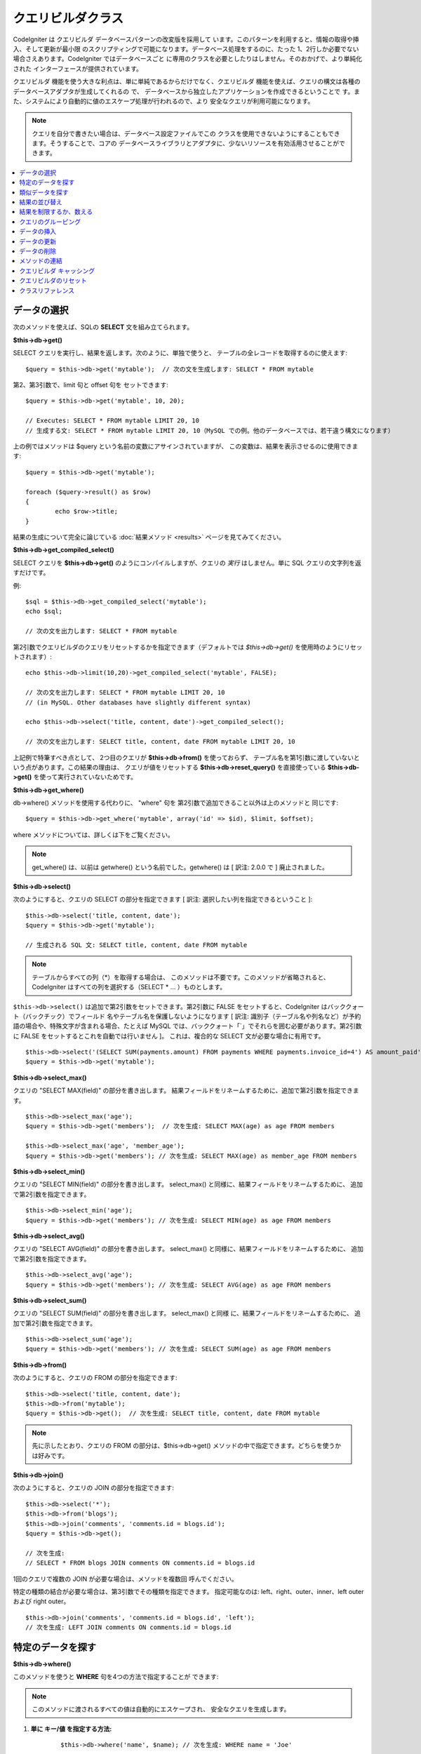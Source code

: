 #####################
クエリビルダクラス
#####################

CodeIgniter は クエリビルダ データベースパターンの改変版を採用して
います。このパターンを利用すると、情報の取得や挿入、そして更新が最小限
のスクリプティングで可能になります。データベース処理をするのに、たった
1、2行しか必要でない場合さえあります。CodeIgniter ではデータベースごと
に専用のクラスを必要としたりはしません。そのおかげで、より単純化された
インターフェースが提供されています。

クエリビルダ 機能を使う大きな利点は、単に単純であるからだけでなく、クエリビルダ
機能を使えば、クエリの構文は各種のデータベースアダプタが生成してくれるの
で、 データベースから独立したアプリケーションを作成できるということで
す。また、システムにより自動的に値のエスケープ処理が行われるので、より
安全なクエリが利用可能になります。

.. note:: クエリを自分で書きたい場合は、データベース設定ファイルでこの
	クラスを使用できないようにすることもできます。そうすることで、コアの
	データベースライブラリとアダプタに、少ないリソースを有効活用させることができます。

.. contents::
    :local:
    :depth: 1

**************
データの選択
**************

次のメソッドを使えば、SQLの **SELECT** 文を組み立てられます。

**$this->db->get()**

SELECT クエリを実行し、結果を返します。次のように、単独で使うと、
テーブルの全レコードを取得するのに使えます::

	$query = $this->db->get('mytable');  // 次の文を生成します: SELECT * FROM mytable

第2、第3引数で、limit 句と offset 句を
セットできます::

	$query = $this->db->get('mytable', 10, 20);

	// Executes: SELECT * FROM mytable LIMIT 20, 10
	// 生成する文: SELECT * FROM mytable LIMIT 20, 10（MySQL での例。他のデータベースでは、若干違う構文になります）

上の例ではメソッドは $query という名前の変数にアサインされていますが、
この変数は、結果を表示させるのに使用できます::

	$query = $this->db->get('mytable');

	foreach ($query->result() as $row)
	{
		echo $row->title;
	}

結果の生成について完全に論じている :doc:`結果メソッド <results>`
ページを見てみてください。

**$this->db->get_compiled_select()**

SELECT クエリを **$this->db->get()** のようにコンパイルしますが、クエリの 
*実行* はしません。単に SQL クエリの文字列を返すだけです。

例::

	$sql = $this->db->get_compiled_select('mytable');
	echo $sql;

	// 次の文を出力します: SELECT * FROM mytable

第2引数でクエリビルダのクエリをリセットするかを指定できます（デフォルトでは
`$this->db->get()` を使用時のようにリセットされます）::

	echo $this->db->limit(10,20)->get_compiled_select('mytable', FALSE);

	// 次の文を出力します: SELECT * FROM mytable LIMIT 20, 10
	// (in MySQL. Other databases have slightly different syntax)

	echo $this->db->select('title, content, date')->get_compiled_select();

	// 次の文を出力します: SELECT title, content, date FROM mytable LIMIT 20, 10

上記例で特筆すべき点として、
2つ目のクエリが **$this->db->from()** を使っておらず、
テーブル名を第1引数に渡していないという点があります。この結果の理由は、
クエリが値をリセットする **$this->db->reset_query()** を直接使っている 
**$this->db->get()** を使って実行されていないためです。

**$this->db->get_where()**

db->where() メソッドを使用する代わりに、 "where" 句を
第2引数で追加できること以外は上のメソッドと
同じです::

	$query = $this->db->get_where('mytable', array('id' => $id), $limit, $offset);

where メソッドについては、詳しくは下をご覧ください。

.. note:: get_where() は、以前は getwhere() という名前でした。getwhere() は [ 訳注: 2.0.0 で ] 廃止されました。

**$this->db->select()**

次のようにすると、クエリの SELECT の部分を指定できます [ 訳注: 選択したい列を指定できるということ ]::

	$this->db->select('title, content, date');
	$query = $this->db->get('mytable');

	// 生成される SQL 文: SELECT title, content, date FROM mytable

.. note:: テーブルからすべての列（\*）を取得する場合は、
	このメソッドは不要です。このメソッドが省略されると、
	CodeIgniter はすべての列を選択する（SELECT \* ... ）ものとします。

``$this->db->select()`` は追加で第2引数をセットできます。第2引数に FALSE をセットすると、CodeIgniter はバッククォート（バックチック）でフィールド
名やテーブル名を保護しないようになります [ 訳注: 識別子（テーブル名や列名など）が予約語の場合や、特殊文字が含まれる場合、たとえば MySQL では、バッククォート「`」でそれらを囲む必要があります。第2引数に FALSE
をセットするとこれを自動では行いません ]。
これは、複合的な SELECT 文が必要な場合に有用です。

::

	$this->db->select('(SELECT SUM(payments.amount) FROM payments WHERE payments.invoice_id=4') AS amount_paid', FALSE);
	$query = $this->db->get('mytable');

**$this->db->select_max()**

クエリの "SELECT MAX(field)" の部分を書き出します。
結果フィールドをリネームするために、追加で第2引数を指定できます。

::

	$this->db->select_max('age');
	$query = $this->db->get('members');  // 次を生成: SELECT MAX(age) as age FROM members

	$this->db->select_max('age', 'member_age');
	$query = $this->db->get('members'); // 次を生成: SELECT MAX(age) as member_age FROM members


**$this->db->select_min()**

クエリの "SELECT MIN(field)" の部分を書き出します。
select_max() と同様に、結果フィールドをリネームするために、
追加で第2引数を指定できます。

::

	$this->db->select_min('age');
	$query = $this->db->get('members'); // 次を生成: SELECT MIN(age) as age FROM members


**$this->db->select_avg()**

クエリの "SELECT AVG(field)" の部分を書き出します。
select_max() と同様に、結果フィールドをリネームするために、
追加で第2引数を指定できます。

::

	$this->db->select_avg('age');
	$query = $this->db->get('members'); // 次を生成: SELECT AVG(age) as age FROM members


**$this->db->select_sum()**

クエリの "SELECT SUM(field)" の部分を書き出します。 select_max() と同様
に、結果フィールドをリネームするために、
追加で第2引数を指定できます。

::

	$this->db->select_sum('age');
	$query = $this->db->get('members'); // 次を生成: SELECT SUM(age) as age FROM members

**$this->db->from()**

次のようにすると、クエリの FROM の部分を指定できます::

	$this->db->select('title, content, date');
	$this->db->from('mytable');
	$query = $this->db->get();  // 次を生成: SELECT title, content, date FROM mytable

.. note:: 先に示したとおり、クエリの FROM の部分は、$this->db->get()
	メソッドの中で指定できます。どちらを使うかは好みです。

**$this->db->join()**

次のようにすると、クエリの JOIN の部分を指定できます::

	$this->db->select('*');
	$this->db->from('blogs');
	$this->db->join('comments', 'comments.id = blogs.id');
	$query = $this->db->get();

	// 次を生成:
	// SELECT * FROM blogs JOIN comments ON comments.id = blogs.id

1回のクエリで複数の JOIN が必要な場合は、メソッドを複数回
呼んでください。

特定の種類の結合が必要な場合は、第3引数でその種類を指定できます。
指定可能なのは: left、right、outer、inner、left outer および right
outer。

::

	$this->db->join('comments', 'comments.id = blogs.id', 'left');
	// 次を生成: LEFT JOIN comments ON comments.id = blogs.id

*************************
特定のデータを探す
*************************

**$this->db->where()**

このメソッドを使うと **WHERE** 句を4つの方法で指定することが
できます:

.. note:: このメソッドに渡されるすべての値は自動的にエスケープされ、
	安全なクエリを生成します。

#. **単に キー/値 を指定する方法:**

	::

		$this->db->where('name', $name); // 次を生成: WHERE name = 'Joe'

	等号（=）が付加されることに注意してください。

	複数回このメソッドを呼ぶと、
	それらは AND で連結されます:

	::

		$this->db->where('name', $name);
		$this->db->where('title', $title);
		$this->db->where('status', $status);
		// WHERE name = 'Joe' AND title = 'boss' AND status = 'active'

#. **演算子を指定しながら キー/値 を指定する方法:**

	比較方法を指定するために、
	第1引数に演算子を含めることができます:

	::

		$this->db->where('name !=', $name);
		$this->db->where('id <', $id); // 次を生成: WHERE name != 'Joe' AND id < 45

#. **連想配列を使用する方法:**

	::

		$array = array('name' => $name, 'title' => $title, 'status' => $status);
		$this->db->where($array);
		// 次を生成: WHERE name = 'Joe' AND title = 'boss' AND status = 'active'

	またこの方法を使う場合も、次のように、演算子を含めて指定することができます:

	::

		$array = array('name !=' => $name, 'id <' => $id, 'date >' => $date);
		$this->db->where($array);

#. **自由に指定できる文字列を使用する方法:**
   WHERE 句の中身を自分で書くこともできます::

		$where = "name='Joe' AND status='boss' OR status='active'";
		$this->db->where($where);


``$this->db->where()`` にはオプションで第3の引数を渡すこともできます。FALSE
を渡した場合、CodeIgniter はフィールド名やテーブル名を守りません。

::

	$this->db->where('MATCH (field) AGAINST ("value")', NULL, FALSE);

**$this->db->or_where()**

他の句と OR で連結される以外は、
上のメソッドと同じものです::

	$this->db->where('name !=', $name);
	$this->db->or_where('id >', $id);  // 次を生成: WHERE name != 'Joe' OR id > 50

.. note:: or_where() は、以前は orwhere() という名前でした。 orwhere() は[ 訳注: 2.0.0 で ]
	廃止されました。

**$this->db->where_in()**

適切な場合には、AND で連結して、「WHERE field IN ('item', 'item') 」
SQLクエリを生成します

::

	$names = array('Frank', 'Todd', 'James');
	$this->db->where_in('username', $names);
	// 次を生成: WHERE username IN ('Frank', 'Todd', 'James')


**$this->db->or_where_in()**

適切な場合には、OR で連結して、「WHERE field IN ('item', 'item')」
SQLクエリを生成します

::

	$names = array('Frank', 'Todd', 'James');
	$this->db->or_where_in('username', $names);
	// 次を生成: OR username IN ('Frank', 'Todd', 'James')

**$this->db->where_not_in()**

適切な場合には、AND で連結して、 「WHERE field NOT IN ('item', 'item')」
SQLクエリを生成します

::

	$names = array('Frank', 'Todd', 'James');
	$this->db->where_not_in('username', $names);
	// 次を生成: WHERE username NOT IN ('Frank', 'Todd', 'James')


**$this->db->or_where_not_in()**

適切な場合には、NOT で連結して、「WHERE field NOT IN ('item',
'item')」 SQLクエリを生成します

::

	$names = array('Frank', 'Todd', 'James');
	$this->db->or_where_not_in('username', $names);
	// 次を生成: OR username NOT IN ('Frank', 'Todd', 'James')

************************
類似データを探す
************************

**$this->db->like()**

このメソッドを使うと、検索でよく使う **LIKE** 句を
生成できます。

.. note:: このメソッドに渡されるすべての値は自動でエスケープされます。

#. **単に キー/値 を指定する方法:**

	::

		$this->db->like('title', 'match');
		// 次を生成: WHERE `title` LIKE '%match%' ESCAPE '!'

	複数回このメソッドを呼ぶと、それらは AND で
	連結されます::

		$this->db->like('title', 'match');
		$this->db->like('body', 'match');
		// WHERE `title` LIKE '%match%' ESCAPE '!' AND  `body` LIKE '%match% ESCAPE '!'

	ワイルドカード（%）が付加される場所を制御したい場合は、追加の第3引数を
	利用できます。'before'、'after' そして 'both'（規定値）
	が指定できる選択肢になります。

	::

		$this->db->like('title', 'match', 'before');	// 次を生成: WHERE `title` LIKE '%match' ESCAPE '!'
		$this->db->like('title', 'match', 'after');	// 次を生成: WHERE `title` LIKE 'match%' ESCAPE '!'
		$this->db->like('title', 'match', 'both');	// 次を生成: WHERE `title` LIKE '%match%' ESCAPE '!'

#. **連想配列を使用する方法:**

	::

		$array = array('title' => $match, 'page1' => $match, 'page2' => $match);
		$this->db->like($array);
		// WHERE `title` LIKE '%match%' ESCAPE '!' AND  `page1` LIKE '%match%' ESCAPE '!' AND  `page2` LIKE '%match%' ESCAPE '!'


**$this->db->or_like()**

他の句と OR で連結される以外は、
上のメソッドと同じものです::

	$this->db->like('title', 'match'); $this->db->or_like('body', $match);
	// WHERE `title` LIKE '%match%' ESCAPE '!' OR  `body` LIKE '%match%' ESCAPE '!'

.. note:: or_like() は、以前は orlike()という名前でした。 orlike() は [ 訳注: 2.0.0 で ] 廃止されました。

**$this->db->not_like()**

この関数は、NOT LIKE 文を生成する事を除き、 ``like()`` と
同じです::

	$this->db->not_like('title', 'match');	// WHERE `title` NOT LIKE '%match% ESCAPE '!'

**$this->db->or_not_like()**

この関数は、複数のものが、OR で連結されるということ以外は、 ``not_like()``
と同じです::

	$this->db->like('title', 'match');
	$this->db->or_not_like('body', 'match');
	// WHERE `title` LIKE '%match% OR  `body` NOT LIKE '%match%' ESCAPE '!'

**$this->db->group_by()**

クエリの GROUP BY の部分を指定できます::

	$this->db->group_by("title"); // 次を生成: GROUP BY title

また、次のように、複数の値を配列で渡すこともできます::

	$this->db->group_by(array("title", "date"));  // 次を生成: GROUP BY title, date

.. note:: group_by() は、以前は groupby() という名前でした。groupby()は
	廃止されました。

**$this->db->distinct()**

"DISTINCT" キーワードをクエリに追加します

::

	$this->db->distinct();
	$this->db->get('table'); // 次を生成: SELECT DISTINCT * FROM table

**$this->db->having()**

クエリの HAVING の部分を指定できます。1つまたは2つ引数を渡す
2種類の文法があります。::

	$this->db->having('user_id = 45');  // 次を生成: HAVING user_id = 45
	$this->db->having('user_id',  45);  // 次を生成: HAVING user_id = 45

また、次のように、複数の値を配列で渡すこともできます::

	$this->db->having(array('title =' => 'My Title', 'id <' => $id));
	// 次を生成: HAVING title = 'My Title', id < 45


CodeIgniter がクエリをエスケープすることのできるデータベースを使ってい
る場合は、第3引数を FALSE
にして、エスケープを無効にすることができます。

::

	$this->db->having('user_id',  45);  // 次を生成: HAVING `user_id` = 45 in some databases such as MySQL
	$this->db->having('user_id',  45, FALSE);  // 次を生成: HAVING user_id = 45


**$this->db->or_having()**

複数の句を "OR" で分つ以外は、having() と同じです。

****************
結果の並び替え
****************

**$this->db->order_by()**

ORDER BY 句を指定できます。

第1引数は、並べ替えたい列の名前を指定します。

第2引数は、並べ替え結果の順序を指定します。選択肢は **ASC** または **DESC**
または **RANDOM** です。

::

	$this->db->order_by('title', 'DESC');
	// 次を生成: ORDER BY `title` DESC

第1引数で、自由に文字列で指定することもできます::

	$this->db->order_by('title DESC, name ASC');
	// 次を生成: ORDER BY `title` DESC, `name` ASC

あるいは、複数のフィールドが必要な場合は、複数回のメソッド呼び出しもできます。

::

	$this->db->order_by('title', 'DESC');
	$this->db->order_by('name', 'ASC');
	// 次を生成: ORDER BY `title` DESC, `name` ASC

**RANDOM** 順序オプションを選択した場合、第1引数はシード値を指定しない限り
無視されます。

::

	$this->db->order_by('title', 'RANDOM');
	// 次を生成: ORDER BY RAND()

	$this->db->order_by(42, 'RANDOM');
	// 次を生成: ORDER BY RAND(42)

.. note:: order_by() は、以前は orderby() という名前でした。orderby() は
	廃止されました。

.. note:: 現在のところ Oracle または MSSQL ドライバでは、ランダムな並べ替えはサポートされていません。
	これらは、'ASC' が規定値に設定されます。

****************************
結果を制限するか、数える
****************************

**$this->db->limit()**

クエリで返す結果の行数の上限を指定できます。::

	$this->db->limit(10);  // 次を生成: LIMIT 10

第2引数でオフセットを指定できます。

::

	$this->db->limit(10, 20);  // 次を生成: LIMIT 20, 10 (in MySQL.  Other databases have slightly different syntax)

**$this->db->count_all_results()**

特定の クエリビルダ クエリの行数を調べることができます。
クエリは、``where()``, ``or_where()``, ``like()``, ``or_like()`` などの クエリビルダ
の絞り込みが利用できます。例::

	echo $this->db->count_all_results('my_table');  // 25 のような整数を生成
	$this->db->like('title', 'match');
	$this->db->from('my_table');
	echo $this->db->count_all_results(); // 17 のような整数を生成

ただし、このメソッドは ``select()`` に渡したフィールド値をすべて
リセットします。もしこれらを保持したい場合は、第2引数に ``FALSE`` を
渡してください::

	echo $this->db->count_all_results('my_table', FALSE);

**$this->db->count_all()**

特定のテーブルのデータ件数(行数)をカウントします。
第1引数にテーブル名を指定します。例::

	echo $this->db->count_all('my_table');  // 25 のような整数を生成

*********************
クエリのグルーピング
*********************

クエリのグルーピングでは、 WHERE 句を括弧で囲むことでグループを作ることができます。
これにより複雑な WHERE 句のクエリを作ることが可能です。例::

	$this->db->select('*')->from('my_table')
		->group_start()
			->where('a', 'a')
			->or_group_start()
				->where('b', 'b')
				->where('c', 'c')
			->group_end()
		->group_end()
		->where('d', 'd')
	->get();

	// 次のようになります:
	// SELECT * FROM (`my_table`) WHERE ( `a` = 'a' OR ( `b` = 'b' AND `c` = 'c' ) ) AND `d` = 'd'

.. note:: groups は対称であることが求められます。 group_start() が group_end() と合致していることを確認してください。

**$this->db->group_start()**

WHERE 句に括弧開きを追加することで新しいグループを作ります。

**$this->db->or_group_start()**

WHERE 句に括弧開きを追加することで新しいグループを作り、 'OR' を先頭に置きます。

**$this->db->not_group_start()**

WHERE 句に括弧開きを追加することで新しいグループを作り、 'NOT' を先頭に置きます。

**$this->db->or_not_group_start()**

WHERE 句に括弧開きを追加することで新しいグループを作り、 'OR NOT' を先頭に置きます。

**$this->db->group_end()**

WHERE 句に括弧閉じを追加することで現在のグループを閉じます。

**************
データの挿入
**************

**$this->db->insert()**

与えられたデータをもとに INSERT 文を生成し実行します。
**配列** または **オブジェクト** のどちらかでメソッドにデータを渡せます。
配列を使った例は次の通りです::

	$data = array(
		'title' => 'My title',
		'name' => 'My Name',
		'date' => 'My date'
	);

	$this->db->insert('mytable', $data);
	// 次を生成: INSERT INTO mytable (title, name, date) VALUES ('My title', 'My name', 'My date')

第1引数はテーブル名で、第2引数は、値の連想配列で
指定します。

オブジェクトを使った例は次の通りです::

	/*
	class Myclass {
		public $title = 'My Title';
		public $content = 'My Content';
		public $date = 'My Date';
	}
	*/

	$object = new Myclass;
	$this->db->insert('mytable', $object);
	// 次を生成: INSERT INTO mytable (title, content, date) VALUES ('My Title', 'My Content', 'My Date')

第1引数はテーブル名で、第2引数はオブジェクトに
なります。

.. note:: すべての値は自動的にエスケープされ、安全なクエリを生成します。

**$this->db->get_compiled_insert()**

INSERT クエリを **$this->db->insert()** のようにコンパイルしますが、クエリの 
*実行* はしません。単に SQL クエリの文字列を返すだけです。

Example::

	$data = array(
		'title' => 'My title',
		'name'  => 'My Name',
		'date'  => 'My date'
	);

	$sql = $this->db->set($data)->get_compiled_insert('mytable');
	echo $sql;

	// SQL 文字列を生成: INSERT INTO mytable (`title`, `name`, `date`) VALUES ('My title', 'My name', 'My date')

第2引数でクエリビルダのクエリをリセットするかを指定できます（デフォルトでは
`$this->db->insert()` を使用時のようにリセットされます）::

	echo $this->db->set('title', 'My Title')->get_compiled_insert('mytable', FALSE);

	// SQL 文字列を生成: INSERT INTO mytable (`title`) VALUES ('My Title')

	echo $this->db->set('content', 'My Content')->get_compiled_insert();

	// SQL 文字列を生成: INSERT INTO mytable (`title`, `content`) VALUES ('My Title', 'My Content')

上記例で特筆すべき点として、
2つ目のクエリが **$this->db->from()** を使っておらず、
テーブル名を第1引数に渡していないという点があります。この結果の理由は、
クエリが値をリセットする **$this->db->reset_query()** を直接使っている 
**$this->db->insert()** を使って実行されていないためです。

.. note:: このメソッドはバッチ挿入には対応していません。

**$this->db->insert_batch()**

与えられたデータをもとに INSERT 文を生成し実行します。
**配列** または **オブジェクト** のどちらかでメソッドにデータを渡せます。
配列を使った例は次の通りです::

	$data = array(
		array(
			'title' => 'My title',
			'name' => 'My Name',
			'date' => 'My date'
		),
		array(
			'title' => 'Another title',
			'name' => 'Another Name',
			'date' => 'Another date'
		)
	);

	$this->db->insert_batch('mytable', $data);
	// 次を生成: INSERT INTO mytable (title, name, date) VALUES ('My title', 'My name', 'My date'),  ('Another title', 'Another name', 'Another date')

第1引数はテーブル名で、第2引数は、
値の連想配列で指定します。

.. note:: すべての値は自動的にエスケープされ、安全なクエリを生成します。

*************
データの更新
*************

**$this->db->replace()**

このメソッドは REPLACE 分を実行します, これは基本的には SQL
標準の（必要なら）DELETE + INSERT で、 *PRIMARY* と *UNIQUE*
キーを判定要素として使用します。
これにより、複雑なロジックを組み込む必要を抑えられます。
これがないと  ``select()`` 、 ``update()`` 、
``delete()`` と ``insert()`` の呼び出しを組み合わせることになります。

Example::

	$data = array(
		'title' => 'My title',
		'name'  => 'My Name',
		'date'  => 'My date'
	);

	$this->db->replace('table', $data);

	// 次を生成: REPLACE INTO mytable (title, name, date) VALUES ('My title', 'My name', 'My date')

上記の例では、もし *title* フィールドを主キーと決めつけるならば、
*title* の値に 'My title' を含む行があれば、その行は
新しいデータで置き換えられる形で削除されます。

``set()`` メソッドの使い方もまたすべてのフィールドを
自動的にエスケープします、ちょうど ``insert()`` のように。

**$this->db->set()**

inserts または updates で値をセットするのに使います。

**これは次のように、 insert または update メソッドに直接データの
配列を渡す代わりに使用できます:**

::

	$this->db->set('name', $name);
	$this->db->insert('mytable');  // 次を生成: INSERT INTO mytable (`name`) VALUES ('{$name}')

もし複数のメソッドをコールした場合、それらは insert か update
かに基づき適切に組み立てられます::

	$this->db->set('name', $name);
	$this->db->set('title', $title);
	$this->db->set('status', $status);
	$this->db->insert('mytable');

また、 **set()** は、FALSE をセットするとデータをエスケープするのを回避する、
第3引数（``$escape``）をセットできます。違いを示すため、escape パラメータを
利用する場合と利用しない場合、両方の ``set()`` の使用の
説明を挙げます。

::

	$this->db->set('field', 'field+1', FALSE);
	$this->db->where('id', 2);
	$this->db->update('mytable'); // gives UPDATE mytable SET field = field+1 WHERE id = 2

	$this->db->set('field', 'field+1');
	$this->db->where('id', 2);
	$this->db->update('mytable'); // gives UPDATE `mytable` SET `field` = 'field+1' WHERE `id` = 2

このメソッドに連想配列を渡すこともできます::

	$array = array(
		'name' => $name,
		'title' => $title,
		'status' => $status
	);

	$this->db->set($array);
	$this->db->insert('mytable');

あるいはオブジェクトを渡すこともできます::

	/*
	class Myclass {
		public $title = 'My Title';
		public $content = 'My Content';
		public $date = 'My Date';
	}
	*/

	$object = new Myclass;
	$this->db->set($object);
	$this->db->insert('mytable');

**$this->db->update()**

指定されたデータをもとに UPDATE 文を生成してクエリを実行します。
**配列** または **オブジェクト** をメソッドに渡すことができます。
配列を使った例は次の通りです::

	$data = array(
		'title' => $title,
		'name' => $name,
		'date' => $date
	);

	$this->db->where('id', $id);
	$this->db->update('mytable', $data);
	// 次を生成:
	//
	//	UPDATE mytable
	//	SET title = '{$title}', name = '{$name}', date = '{$date}'
	//	WHERE id = $id

あるいは、次のようにオブジェクトを渡すこともできます::

	/*
	class Myclass {
		public $title = 'My Title';
		public $content = 'My Content';
		public $date = 'My Date';
	}
	*/

	$object = new Myclass;
	$this->db->where('id', $id);
	$this->db->update('mytable', $object);
	// 次を生成:
	//
	// UPDATE `mytable`
	// SET `title` = '{$title}', `name` = '{$name}', `date` = '{$date}'
	// WHERE id = `$id`

.. note:: すべての値は自動的にエスケープされ、安全なクエリを生成します。

$this->db->where() メソッドを使えば WHERE 句をセットできます。
次のように、オプションで、更新メソッドに直接文字列で情報を渡すことも
できます::

	$this->db->update('mytable', $data, "id = 4");

あるいは、配列でも渡せます::

	$this->db->update('mytable', $data, array('id' => $id));

先に述べた、 $this->db->set() メソッドを更新に利用することも
できます。

**$this->db->update_batch()**

与えられたデータをもとに UPDATE 文を生成し実行します。
**配列** または **オブジェクト** のどちらかでメソッドにデータを渡せます。
配列を使った例は次の通りです::

	$data = array(
	   array(
	      'title' => 'My title' ,
	      'name' => 'My Name 2' ,
	      'date' => 'My date 2'
	   ),
	   array(
	      'title' => 'Another title' ,
	      'name' => 'Another Name 2' ,
	      'date' => 'Another date 2'
	   )
	);

	$this->db->update_batch('mytable', $data, 'title');

	// 次を生成:
	// UPDATE `mytable` SET `name` = CASE
	// WHEN `title` = 'My title' THEN 'My Name 2'
	// WHEN `title` = 'Another title' THEN 'Another Name 2'
	// ELSE `name` END,
	// `date` = CASE
	// WHEN `title` = 'My title' THEN 'My date 2'
	// WHEN `title` = 'Another title' THEN 'Another date 2'
	// ELSE `date` END
	// WHERE `title` IN ('My title','Another title')

第1引数はテーブル名、第2引数は値の連想配列、第3引数は where
句を指定します。

.. note:: すべての値は自動的にエスケープされ、安全なクエリを生成します。

.. note:: ``affected_rows()`` は内部仕様のため、このメソッドで適切な結果を返しません。
	そのかわり ``update_batch()`` は影響された行数を
	返します。

**$this->db->get_compiled_update()**

これは ``$this->db->get_compiled_insert()`` とまったく同じように動作します。違いは
INSERT SQL 文字列のかわりに UPDATE SQL 文字列を生成することです。

詳しくは `$this->db->get_compiled_insert()` のドキュメントをご覧ください。

.. note:: このメソッドは update バッチでは動きません。

*************
データの削除
*************

**$this->db->delete()**

SQL の DELETE 文を生成して実行します。

::

	$this->db->delete('mytable', array('id' => $id));  // 次を生成: // DELETE FROM mytable  // WHERE id = $id

第1引数はテーブル名で、第2引数は、WHERE
句です。次のように、メソッドの第2引数にデータを渡す代わりに、 where()
または or_where() メソッドを使うこともできます::

	$this->db->where('id', $id);
	$this->db->delete('mytable');

	// 次を生成:
	// DELETE FROM mytable
	// WHERE id = $id


1つよりも多いテーブルを削除したい場合は、delete()
にテーブル名の配列を渡すことができます

::

	$tables = array('table1', 'table2', 'table3');
	$this->db->where('id', '5');
	$this->db->delete($tables);


テーブルの全データを削除したい場合は、 truncate() メソッドか
empty_table() が利用できます。

**$this->db->empty_table()**

「delete」 SQL 文字列 を生成し、クエリを
実行します。::

	  $this->db->empty_table('mytable'); // 次を生成: DELETE FROM mytable

**$this->db->truncate()**

「truncate」 SQL 文字列を生成し、クエリを実行します。

::

	$this->db->from('mytable');
	$this->db->truncate();

	// または

	$this->db->truncate('mytable');

	// Produce:
	// TRUNCATE mytable

.. note:: If the TRUNCATE command isn't available, truncate() will
	execute as "DELETE FROM table".

**$this->db->get_compiled_delete()**

このメソッドは ``$this->db->get_compiled_insert()`` とまったく同じように動作します。違いは
INSERT SQL 文字列のかわりに DELETE SQL 文字列を生成します。

詳しくは $this->db->get_compiled_insert() のドキュメントをご覧ください。

***************
メソッドの連結
***************

メソッドの連結を使えば、複数のメソッドをつなぐのがシンプルになります。
次のような例が挙げられます::

	$query = $this->db->select('title')
			->where('id', $id)
			->limit(10, 20)
			->get('mytable');

.. _ar-caching:

****************************
クエリビルダ キャッシング
****************************

"本当の" キャッシングではないのですが、クエリビルダ では、後で再利用
するためにクエリの特定の部分を保存（あるいは、"キャッシュ"）することができます。
通常は、クエリビルダ の呼び出しが完了したときには、保存された全情報は、
次の呼び出しのためにリセットされます。キャッシングを利用すると、
このリセットを回避することができ、情報を簡単に再利用できます。

キャッシュされた呼び出しは、累積されます。2回のキャッシュされた
select() を呼び出し、その後に 2回キャッシュされていないselect() を呼び出した場合、
4回 select() を呼び出したことになります。3つのキャッシュ関連メソッドが利用できます:

**$this->db->start_cache()**

このメソッドは、キャッシュを開始する際にコールされる必要があります。適合する
タイプ(サポートされるクエリについては下記をご覧ください)のすべての クエリビルダ クエリが、
後の使用のために保管されます。

**$this->db->stop_cache()**

このメソッドは、キャッシュを停止するときに呼ぶことができます。

**$this->db->flush_cache()**

このメソッドは、クエリビルダ キャッシュからすべてのアイテムを削除します。

キャッシングの例
---------------------

次は使用例です::

	$this->db->start_cache();
	$this->db->select('field1');
	$this->db->stop_cache();
	$this->db->get('tablename');
	//次のようになります: SELECT `field1` FROM (`tablename`)

	$this->db->select('field2');
	$this->db->get('tablename');
	//次のようになります:  SELECT `field1`, `field2` FROM (`tablename`)

	$this->db->flush_cache();
	$this->db->select('field2');
	$this->db->get('tablename');
	//次のようになります:  SELECT `field2` FROM (`tablename`)



.. note:: 次のフィールドがキャッシュ可能です: select、from、join、
	where、like、group_by、having、order_by

*************************
クエリビルダのリセット
*************************

**$this->db->reset_query()**

クエリビルダのリセットを使うと、クエリを $this->db->get() や $this->db->insert() 
などで実行せずにゼロから始めることができます。
クエリを実行するメソッドのように、 `クエリビルダ キャッシング`_ によりキャッシュ
されたアイテムはリセット *されません* 。

これが有用な場面は、たとえば、クエリビルダでSQLを生成して
(例: ``$this->db->get_compiled_select()``) 、そのあとにクエリを実行すると判断した
場合などです::

	// get_compiled_select メソッドの第二引数が FALSE なのに注意してください
	$sql = $this->db->select(array('field1','field2'))
					->where('field3',5)
					->get_compiled_select('mytable', FALSE);

	// ...
	// SQL コードで何かすごく複雑なことをするとします... たとえば後で実行するため
	// cron スクリプトに追加するなど...
	// ...

	$data = $this->db->get()->result_array();

	// 次のクエリを実行し、結果の配列を返します:
	// SELECT field1, field1 from mytable where field3 = 5;

.. note:: クエリビルダのキャッシュ機能を使い、クエリをリセットせずに 
	``get_compiled_select()`` を二回呼び出すと、キャッシュが2度マージされます。
	それにより、たとえば ``select()`` をキャッシュしている場合、同じ
	フィールドが2回 select されてしまいます。

*******************
クラスリファレンス
*******************

.. php:class:: CI_DB_query_builder

	.. php:method:: reset_query()

		:returns:	CI_DB_query_builder インスタンス（メソッドチェイン）
		:rtype:	CI_DB_query_builder

		現在のクエリビルダ状態をリセット。ある特定条件下でキャンセルしたい
		クエリを構築したい場合に有用です。

	.. php:method:: start_cache()

		:returns:	CI_DB_query_builder インスタンス（メソッドチェイン）
		:rtype:	CI_DB_query_builder

		クエリビルダのキャッシュを開始します。

	.. php:method:: stop_cache()

		:returns:	CI_DB_query_builder インスタンス（メソッドチェイン）
		:rtype:	CI_DB_query_builder

		クエリビルダのキャッシュを停止します。

	.. php:method:: flush_cache()

		:returns:	CI_DB_query_builder インスタンス（メソッドチェイン）
		:rtype:	CI_DB_query_builder

		クエリビルダのキャッシュを空にします。

	.. php:method:: set_dbprefix([$prefix = ''])

		:param	string	$prefix: 新しく使うプリフィックス
		:returns:	使われているプリフィックス
		:rtype:	string

		データベースのプリフィックスを再接続せずに設定します。

	.. php:method:: dbprefix([$table = ''])

		:param	string	$table: プリフィックスを追加するテーブル名
		:returns:	プリフィックスが追加されたテーブル名
		:rtype:	string

		データベースのプリフィックスが設定されている場合プリフィックスを追加します。

	.. php:method:: count_all_results([$table = '', [$reset = TRUE]])

		:param	string	$table: テーブル名
		:param	bool	$reset: SELECT の値をリセットするか
		:returns:	クエリ結果の行数
		:rtype:	int

		クエリビルダのクエリにより返された全レコードを数える
		プラットフォーム固有のクエリ文字列を生成します。

	.. php:method:: get([$table = ''[, $limit = NULL[, $offset = NULL]]])

		:param	string	$table: クエリするテーブル
		:param	int	$limit: LIMIT 句
		:param	int	$offset: OFFSET 句
		:returns:	CI_DB_result インスタンス（メソッドチェイン）
		:rtype:	CI_DB_result

		すでに呼ばれたクエリビルダのメソッドを元に生成された SELECT 文
		をコンパイルして実行します。

	.. php:method:: get_where([$table = ''[, $where = NULL[, $limit = NULL[, $offset = NULL]]]])

		:param	mixed	$table: データをフェッチするテーブル（複数可）; 文字列か配列
		:param	string	$where: WHERE 句
		:param	int	$limit: LIMIT 句
		:param	int	$offset: OFFSET 句
		:returns:	CI_DB_result インスタンス（メソッドチェイン）
		:rtype:	CI_DB_result

		``get()`` と同じですが、WHERE を直接追加できます。

	.. php:method:: select([$select = '*'[, $escape = NULL]])

		:param	string	$select: クエリの SELECT 部分
		:param	bool	$escape: 値や識別子をエスケープするか
		:returns:	CI_DB_query_builder インスタンス（メソッドチェイン）
		:rtype:	CI_DB_query_builder

		クエリに SELECT 句 を追加します。

	.. php:method:: select_avg([$select = ''[, $alias = '']])

		:param	string	$select: 平均値を計算するフィールド
		:param	string	$alias: 結果の値のエイリアス
		:returns:	CI_DB_query_builder インスタンス（メソッドチェイン）
		:rtype:	CI_DB_query_builder

		クエリに SELECT AVG(field) 句 を追加します。

	.. php:method:: select_max([$select = ''[, $alias = '']])

		:param	string	$select: 最大値を計算するフィールド
		:param	string	$alias: 結果の値のエイリアス
		:returns:	CI_DB_query_builder インスタンス（メソッドチェイン）
		:rtype:	CI_DB_query_builder

		クエリに SELECT MAX(field) 句 を追加します。

	.. php:method:: select_min([$select = ''[, $alias = '']])

		:param	string	$select: 最小値を計算するフィールド
		:param	string	$alias: 結果の値のエイリアス
		:returns:	CI_DB_query_builder インスタンス（メソッドチェイン）
		:rtype:	CI_DB_query_builder

		クエリに SELECT MIN(field) 句 を追加します。

	.. php:method:: select_sum([$select = ''[, $alias = '']])

		:param	string	$select: 累計を計算するフィールド
		:param	string	$alias: 結果の値のエイリアス
		:returns:	CI_DB_query_builder インスタンス（メソッドチェイン）
		:rtype:	CI_DB_query_builder

		クエリに SELECT SUM(field) 句 を追加します。

	.. php:method:: distinct([$val = TRUE])

		:param	bool	$val: "distinct" フラグの値
		:returns:	CI_DB_query_builder インスタンス（メソッドチェイン）
		:rtype:	CI_DB_query_builder

		クエリビルダの SELECT 部分に DISTINCT 句を追加するか
		判断するフラグを設定します。

	.. php:method:: from($from)

		:param	mixed	$from: テーブル名(複数可); 文字列か配列
		:returns:	CI_DB_query_builder インスタンス（メソッドチェイン）
		:rtype:	CI_DB_query_builder

		クエリの FROM 句 を指定します。

	.. php:method:: join($table, $cond[, $type = ''[, $escape = NULL]])

		:param	string	$table: join したいテーブル
		:param	string	$cond: JOIN ON 条件
		:param	string	$type: JOIN の種類
		:param	bool	$escape: 値や識別子をエスケープするかどうか
		:returns:	CI_DB_query_builder インスタンス（メソッドチェイン）
		:rtype:	CI_DB_query_builder

		Adds a JOIN 句 to a query.

	.. php:method:: where($key[, $value = NULL[, $escape = NULL]])

		:param	mixed	$key: 比較するフィールド名か、連想配列
		:param	mixed	$value: 単一のキーを指定した場合、この値に比較される
		:param	bool	$escape: 値や識別子をエスケープするかどうか
		:returns:	DB_query_builder インスタンス
		:rtype:	object

		クエリのWHERE部分を生成する。
		 `AND` で複数のコールを分割する。

	.. php:method:: or_where($key[, $value = NULL[, $escape = NULL]])

		:param	mixed	$key: 比較するフィールド名か、連想配列
		:param	mixed	$value: 単一のキーを指定した場合、この値に比較される
		:param	bool	$escape: 値や識別子をエスケープするかどうか
		:returns:	DB_query_builder インスタンス
		:rtype:	object

		クエリのWHERE部分を生成する。
		 `OR` で複数のコールを分割する。

	.. php:method:: or_where_in([$key = NULL[, $values = NULL[, $escape = NULL]]])

		:param	mixed	$key: 検索するフィールド名
		:param	mixed	$value: 検索する値
		:param	bool	$escape: 値や識別子をエスケープするかどうか
		:returns:	DB_query_builder インスタンス
		:rtype:	object

		クエリの WHERE IN('item', 'item') を生成する。
		適宜 `OR` で結合する。

	.. php:method:: or_where_not_in([$key = NULL[, $values = NULL[, $escape = NULL]]])

		:param	mixed	$key: 検索するフィールド名
		:param	mixed	$value: 検索する値
		:param	bool	$escape: 値や識別子をエスケープするかどうか
		:returns:	DB_query_builder インスタンス
		:rtype:	object

		クエリの WHERE NOT IN('item', 'item') を生成する。
		適宜 `OR` で結合する。

	.. php:method:: where_in([$key = NULL[, $values = NULL[, $escape = NULL]]])

		:param	string	$key: 検索するフィールド名
		:param	array	$values: 対象の値の配列
		:param	bool	$escape: 値や識別子をエスケープするかどうか
		:returns:	DB_query_builder インスタンス
		:rtype:	object

		クエリの WHERE IN('item', 'item') を生成する。
		適宜 `AND` で結合する。

	.. php:method:: where_not_in([$key = NULL[, $values = NULL[, $escape = NULL]]])

		:param	string	$key: 検索するフィールド名
		:param	array	$values: 対象の値の配列
		:param	bool	$escape: 値や識別子をエスケープするかどうか
		:returns:	DB_query_builder インスタンス
		:rtype:	object

		クエリの WHERE NOT IN('item', 'item') を生成する。
		適宜 `AND` で結合する。

	.. php:method:: group_start()

		:returns:	CI_DB_query_builder インスタンス（メソッドチェイン）
		:rtype:	CI_DB_query_builder

		group 表現を開始し、中の条件内は AND で結合する。

	.. php:method:: or_group_start()

		:returns:	CI_DB_query_builder インスタンス（メソッドチェイン）
		:rtype:	CI_DB_query_builder

		group 表現を開始し、中の条件内は OR で結合する。

	.. php:method:: not_group_start()

		:returns:	CI_DB_query_builder インスタンス（メソッドチェイン）
		:rtype:	CI_DB_query_builder

		group 表現を開始し、中の条件内は AND NOT で結合する。

	.. php:method:: or_not_group_start()

		:returns:	CI_DB_query_builder インスタンス（メソッドチェイン）
		:rtype:	CI_DB_query_builder

		group 表現を開始し、中の条件内は OR NOT で結合する。

	.. php:method:: group_end()

		:returns:	DB_query_builder インスタンス
		:rtype:	object

		group 表現を終了する。

	.. php:method:: like($field[, $match = ''[, $side = 'both'[, $escape = NULL]]])

		:param	string	$field: フィールド名
		:param	string	$match: マッチさせるテキスト
		:param	string	$side: 文のどの側に '%' ワイルドカードを挿入するか
		:param	bool	$escape: 値や識別子をエスケープするかどうか
		:returns:	CI_DB_query_builder インスタンス（メソッドチェイン）
		:rtype:	CI_DB_query_builder

		クエリに LIKE 句を追加する。複数のコールは AND で分割する。

	.. php:method:: or_like($field[, $match = ''[, $side = 'both'[, $escape = NULL]]])

		:param	string	$field: フィールド名
		:param	string	$match: マッチさせるテキスト
		:param	string	$side: 文のどの側に '%' ワイルドカードを挿入するか
		:param	bool	$escape: 値や識別子をエスケープするかどうか
		:returns:	CI_DB_query_builder インスタンス（メソッドチェイン）
		:rtype:	CI_DB_query_builder

		クエリに LIKE 句を追加する。複数のコールは OR で分割する。

	.. php:method:: not_like($field[, $match = ''[, $side = 'both'[, $escape = NULL]]])

		:param	string	$field: フィールド名
		:param	string	$match: マッチさせるテキスト
		:param	string	$side: 文のどの側に '%' ワイルドカードを挿入するか
		:param	bool	$escape: 値や識別子をエスケープするかどうか
		:returns:	CI_DB_query_builder インスタンス（メソッドチェイン）
		:rtype:	CI_DB_query_builder

		クエリに NOT LIKE 句を追加する。複数のコールは AND で分割する。

	.. php:method:: or_not_like($field[, $match = ''[, $side = 'both'[, $escape = NULL]]])

		:param	string	$field: フィールド名
		:param	string	$match: マッチさせるテキスト
		:param	string	$side: 文のどの側に '%' ワイルドカードを挿入するか
		:param	bool	$escape: 値や識別子をエスケープするかどうか
		:returns:	CI_DB_query_builder インスタンス（メソッドチェイン）
		:rtype:	CI_DB_query_builder

		クエリに NOT LIKE 句を追加する。複数のコールは OR で分割する。

	.. php:method:: having($key[, $value = NULL[, $escape = NULL]])

		:param	mixed	$key: 識別子（文字列）か、フィールド／値の連想配列
		:param	string	$value: $key が識別子の場合の値
		:param	string	$escape: 値や識別子をエスケープするかどうか
		:returns:	CI_DB_query_builder インスタンス（メソッドチェイン）
		:rtype:	CI_DB_query_builder

		クエリに HAVING 句を追加する。複数のコールは AND で分割する。

	.. php:method:: or_having($key[, $value = NULL[, $escape = NULL]])

		:param	mixed	$key: 識別子（文字列）か、フィールド／値の連想配列
		:param	string	$value: $key が識別子の場合の値
		:param	string	$escape: 値や識別子をエスケープするかどうか
		:returns:	CI_DB_query_builder インスタンス（メソッドチェイン）
		:rtype:	CI_DB_query_builder

		クエリに HAVING 句を追加する。複数のコールは OR で分割する。

	.. php:method:: group_by($by[, $escape = NULL])

		:param	mixed	$by: グループするフィールド（複数可）；文字列か配列
		:returns:	CI_DB_query_builder インスタンス（メソッドチェイン）
		:rtype:	CI_DB_query_builder

		クエリに GROUP BY 句を追加する。

	.. php:method:: order_by($orderby[, $direction = ''[, $escape = NULL]])

		:param	string	$orderby: ソートするフィールド
		:param	string	$direction: 指定の順序 - ASC, DESC, かランダム
		:param	bool	$escape: 値や識別子をエスケープするかどうか
		:returns:	CI_DB_query_builder インスタンス（メソッドチェイン）
		:rtype:	CI_DB_query_builder

		クエリに ORDER BY 句を追加する。

	.. php:method:: limit($value[, $offset = 0])

		:param	int	$value: 結果を制限する行数
		:param	int	$offset: スキップする行数
		:returns:	CI_DB_query_builder インスタンス（メソッドチェイン）
		:rtype:	CI_DB_query_builder

		クエリに LIMIT と OFFSET 句を追加する。

	.. php:method:: offset($offset)

		:param	int	$offset: スキップする行数
		:returns:	CI_DB_query_builder インスタンス（メソッドチェイン）
		:rtype:	CI_DB_query_builder

		クエリに OFFSET 句を追加する。

	.. php:method:: set($key[, $value = ''[, $escape = NULL]])

		:param	mixed	$key: フィールド名か、フィールド／値の配列
		:param	string	$value: $key が単一フィールドの場合の値
		:param	bool	$escape: 値や識別子をエスケープするかどうか
		:returns:	CI_DB_query_builder インスタンス（メソッドチェイン）
		:rtype:	CI_DB_query_builder

		``insert()``, ``update()``, か ``replace()`` に渡される
		フィールド／値を追加する。

	.. php:method:: insert([$table = ''[, $set = NULL[, $escape = NULL]]])

		:param	string	$table: テーブル名
		:param	array	$set: フィールド／値の連想配列
		:param	bool	$escape: 値や識別子をエスケープするかどうか
		:returns:	成功の場合 TRUE, 失敗の場合 FALSE
		:rtype:	bool

		INSERT 文をコンパイルして実行する。

	.. php:method:: insert_batch($table[, $set = NULL[, $escape = NULL[, $batch_size = 100]]])

		:param	string	$table: テーブル名
		:param	array	$set: 挿入するデータ
		:param	bool	$escape: 値や識別子をエスケープするかどうか
		:param	int	$batch_size: 一度に挿入する行数
		:returns:	挿入された行数か、失敗時は FALSE
		:rtype:	mixed

		複数の ``INSERT`` 文のバッチをコンパイルして実行する。

		..note:: ``$batch_size`` より多くの行数が渡された場合、
		複数の ``INSERT`` クエリが実行され、それぞれ ``$batch_size`` 行数
		まで挿入を試みる。

	.. php:method:: set_insert_batch($key[, $value = ''[, $escape = NULL]])

		:param	mixed	$key: フィールド名か、フィールド名／値の配列
		:param	string	$value: $key が単一フィールドの場合のフィールド値
		:param	bool	$escape: 値や識別子をエスケープするかどうか
		:returns:	CI_DB_query_builder インスタンス（メソッドチェイン）
		:rtype:	CI_DB_query_builder

		``insert_batch()`` で挿入されるべきフィールド／値を追加。

	.. php:method:: update([$table = ''[, $set = NULL[, $where = NULL[, $limit = NULL]]]])

		:param	string	$table: テーブル名
		:param	array	$set: フィールド／値の連想配列
		:param	string	$where: WHERE 句
		:param	int	$limit: LIMIT 句
		:returns:	成功の場合 TRUE, 失敗の場合 FALSE
		:rtype:	bool

		UPDATE 文をコンパイルして実行。

	.. php:method:: update_batch($table[, $set = NULL[, $value = NULL[, $batch_size = 100]]])

		:param	string	$table: テーブル名
		:param	array	$set: フィールド名か、フィールド／値の連想配列
		:param	string	$value: $set が単一フィールドの場合のフィールド値
		:param	int	$batch_size: 単一のクエリでまとめる条件文の数
		:returns:	更新された行数か、失敗の場合 FALSE
		:rtype:	mixed

		複数の UPDATE 文のバッチをコンパイルして実行する。

		..note:: ``$batch_size`` より多くの行数が渡された場合、
		複数のクエリが実行され、それぞれ ``$batch_size`` のフィールド／値ペア
		の分だけ操作を行う。

	.. php:method:: set_update_batch($key[, $value = ''[, $escape = NULL]])

		:param	mixed	$key: フィールド名か、フィールド名／値の配列
		:param	string	$value: $key が単一フィールドの場合のフィールド値
		:param	bool	$escape: 値や識別子をエスケープするかどうか
		:returns:	CI_DB_query_builder インスタンス（メソッドチェイン）
		:rtype:	CI_DB_query_builder

		``update_batch()`` で更新されるべきフィールド／値を追加。

	.. php:method:: replace([$table = ''[, $set = NULL]])

		:param	string	$table: テーブル名
		:param	array	$set: フィールド／値の連想配列
		:returns:	成功の場合 TRUE, 失敗の場合 FALSE
		:rtype:	bool

		REPLACE 文をコンパイルして実行。

	.. php:method:: delete([$table = ''[, $where = ''[, $limit = NULL[, $reset_data = TRUE]]]])

		:param	mixed	$table: 削除するテーブル（複数可）。文字列か配列。
		:param	string	$where: WHERE 句
		:param	int	$limit: LIMIT 句
		:param	bool	$reset_data: クエリの "write" 句をリセットするには TRUE
		:returns:	CI_DB_query_builder インスタンス（メソッドチェイン）or FALSE on failure
		:rtype:	mixed

		DELETE クエリをコンパイルして実行。

	.. php:method:: truncate([$table = ''])

		:param	string	$table: テーブル名
		:returns:	成功の場合 TRUE, 失敗の場合 FALSE
		:rtype:	bool

		テーブルに TRUNCATE を実行。

		.. note:: もしデータベースプラットフォームが TRUNCATE をサポートしてない場合、
			代わりに DELETE 文が使用されます。

	.. php:method:: empty_table([$table = ''])

		:param	string	$table: テーブル名
		:returns:	成功の場合 TRUE, 失敗の場合 FALSE
		:rtype:	bool

		DELETE 文でテーブルから全レコードを削除する。

	.. php:method:: get_compiled_select([$table = ''[, $reset = TRUE]])

		:param	string	$table: テーブル名
		:param	bool	$reset: 現在のクエリビルダ値をリセットするかどうか
		:returns:	コンパイルされた SQL 文の文字列
		:rtype:	string

		SELECT 文をコンパイルして文字列として返す。

	.. php:method:: get_compiled_insert([$table = ''[, $reset = TRUE]])

		:param	string	$table: テーブル名
		:param	bool	$reset: 現在のクエリビルダ値をリセットするかどうか
		:returns:	コンパイルされた SQL 文の文字列
		:rtype:	string

		INSERT 文をコンパイルして文字列として返す。

	.. php:method:: get_compiled_update([$table = ''[, $reset = TRUE]])

		:param	string	$table: テーブル名
		:param	bool	$reset: 現在のクエリビルダ値をリセットするかどうか
		:returns:	コンパイルされた SQL 文の文字列
		:rtype:	string

		UPDATE 文をコンパイルして文字列として返す。

	.. php:method:: get_compiled_delete([$table = ''[, $reset = TRUE]])

		:param	string	$table: テーブル名
		:param	bool	$reset: 現在のクエリビルダ値をリセットするかどうか
		:returns:	コンパイルされた SQL 文の文字列
		:rtype:	string

		DELETE 文をコンパイルして文字列として返す。
